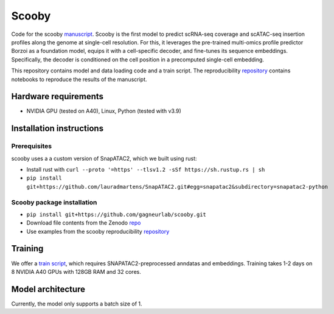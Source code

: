 Scooby
======
.. image:: https://readthedocs.org/projects/scooby/badge/?version=latest
    :target: https://scooby.readthedocs.io/en/latest/?badge=latest
    :alt: Documentation Status

Code for the scooby `manuscript <https://www.biorxiv.org/content/10.1101/2024.09.19.613754v2>`__. Scooby is the first model to predict
scRNA-seq coverage and scATAC-seq insertion profiles along the genome at
single-cell resolution. For this, it leverages the pre-trained
multi-omics profile predictor Borzoi as a foundation model, equips it
with a cell-specific decoder, and fine-tunes its sequence embeddings.
Specifically, the decoder is conditioned on the cell position in a
precomputed single-cell embedding.

This repository contains model and data loading code and a train script.
The reproducibility
`repository <https://github.com/gagneurlab/scooby_reproducibility>`__
contains notebooks to reproduce the results of the manuscript.

Hardware requirements
---------------------

-  NVIDIA GPU (tested on A40), Linux, Python (tested with v3.9)

Installation instructions
-------------------------

Prerequisites
~~~~~~~~~~~~~

scooby uses a a custom version of SnapATAC2, which we built using rust:

-  Install rust with
   ``curl --proto '=https' --tlsv1.2 -sSf https://sh.rustup.rs | sh``
-  ``pip install git+https://github.com/lauradmartens/SnapATAC2.git#egg=snapatac2&subdirectory=snapatac2-python``

Scooby package installation
~~~~~~~~~~~~~~~~~~~~~~~~~~~

-  ``pip install git+https://github.com/gagneurlab/scooby.git``
-  Download file contents from the Zenodo
   `repo <https://zenodo.org/records/13891693>`__
-  Use examples from the scooby reproducibility
   `repository <https://github.com/gagneurlab/scooby_reproducibility>`__

Training
--------

We offer a `train
script <https://github.com/gagneurlab/scooby/blob/main/scripts/train.py>`__,
which requires SNAPATAC2-preprocessed anndatas and embeddings. Training
takes 1-2 days on 8 NVIDIA A40 GPUs with 128GB RAM and 32 cores.

Model architecture
------------------

Currently, the model only supports a batch size of 1.

.. raw:: html

   <img width="500" alt="image" src="https://github.com/user-attachments/assets/98a52a86-67b1-4fb2-8b94-227ce2e47af2">
